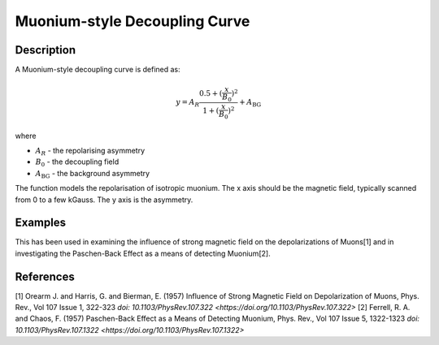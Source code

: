 .. _func-MuoniumDecouplingCurve:

==============================
Muonium-style Decoupling Curve
==============================

.. index:: MuoniumDecouplingCurve

Description
-----------

A Muonium-style decoupling curve is defined as:

.. math:: y = A_R\frac{0.5+(\frac{x}{B_0})^2}{1+(\frac{x}{B_0})^2}+A_\mathrm{BG}

where

-  :math:`A_R` - the repolarising asymmetry
-  :math:`B_0` - the decoupling field
-  :math:`A_\mathrm{BG}` - the background asymmetry

The function models the repolarisation of isotropic muonium. The x axis should be the magnetic field, typically scanned from 0 to a few kGauss. The y axis is the asymmetry.

Examples
--------

This has been used in examining the influence of strong magnetic field on the depolarizations of Muons[1] and in investigating the Paschen-Back Effect as a means of detecting Muonium[2].


.. attributes::

.. properties::

References
----------
[1] Orearm J. and Harris, G. and Bierman, E. (1957) Influence of Strong Magnetic Field on Depolarization of Muons, Phys. Rev., Vol 107 Issue 1, 322-323 `doi: 10.1103/PhysRev.107.322 <https://doi.org/10.1103/PhysRev.107.322>`
[2] Ferrell, R. A. and Chaos, F. (1957) Paschen-Back Effect as a Means of Detecting Muonium, Phys. Rev., Vol 107 Issue 5, 1322-1323 `doi: 10.1103/PhysRev.107.1322 <https://doi.org/10.1103/PhysRev.107.1322>`

.. categories::

.. sourcelink::